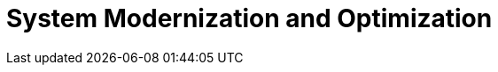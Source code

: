 = System Modernization and Optimization
:description: 
:sectanchors: 
:url-repo:  
:page-tags: 
:figure-caption!:
:table-caption!:
:example-caption!:
